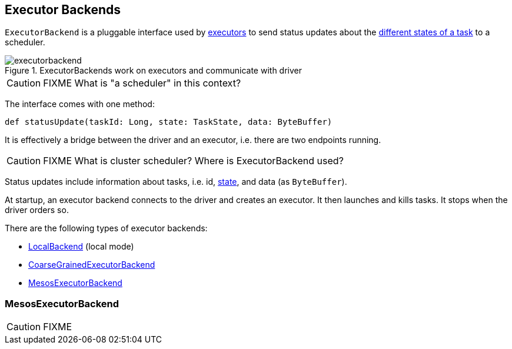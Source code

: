 == [[ExecutorBackend]] Executor Backends

`ExecutorBackend` is a pluggable interface used by link:spark-executor.adoc[executors] to send status updates about the link:spark-taskscheduler-tasks.adoc#states[different states of a task] to a scheduler.

.ExecutorBackends work on executors and communicate with driver
image::images/executorbackend.png[align="center"]

CAUTION: FIXME What is "a scheduler" in this context?

The interface comes with one method:

```
def statusUpdate(taskId: Long, state: TaskState, data: ByteBuffer)
```

It is effectively a bridge between the driver and an executor, i.e. there are two endpoints running.

CAUTION: FIXME What is cluster scheduler? Where is ExecutorBackend used?

Status updates include information about tasks, i.e. id, link:spark-taskscheduler-tasks.adoc#states[state], and data (as `ByteBuffer`).

At startup, an executor backend connects to the driver and creates an executor. It then launches and kills tasks. It stops when the driver orders so.

There are the following types of executor backends:

* link:spark-local.adoc#LocalBackend[LocalBackend] (local mode)
* link:spark-executor-backends-CoarseGrainedExecutorBackend.adoc[CoarseGrainedExecutorBackend]
* <<MesosExecutorBackend, MesosExecutorBackend>>

=== [[MesosExecutorBackend]] MesosExecutorBackend

CAUTION: FIXME
